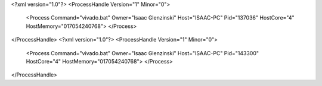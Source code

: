 <?xml version="1.0"?>
<ProcessHandle Version="1" Minor="0">
    <Process Command="vivado.bat" Owner="Isaac Glenzinski" Host="ISAAC-PC" Pid="137036" HostCore="4" HostMemory="017054240768">
    </Process>
</ProcessHandle>
<?xml version="1.0"?>
<ProcessHandle Version="1" Minor="0">
    <Process Command="vivado.bat" Owner="Isaac Glenzinski" Host="ISAAC-PC" Pid="143300" HostCore="4" HostMemory="017054240768">
    </Process>
</ProcessHandle>
